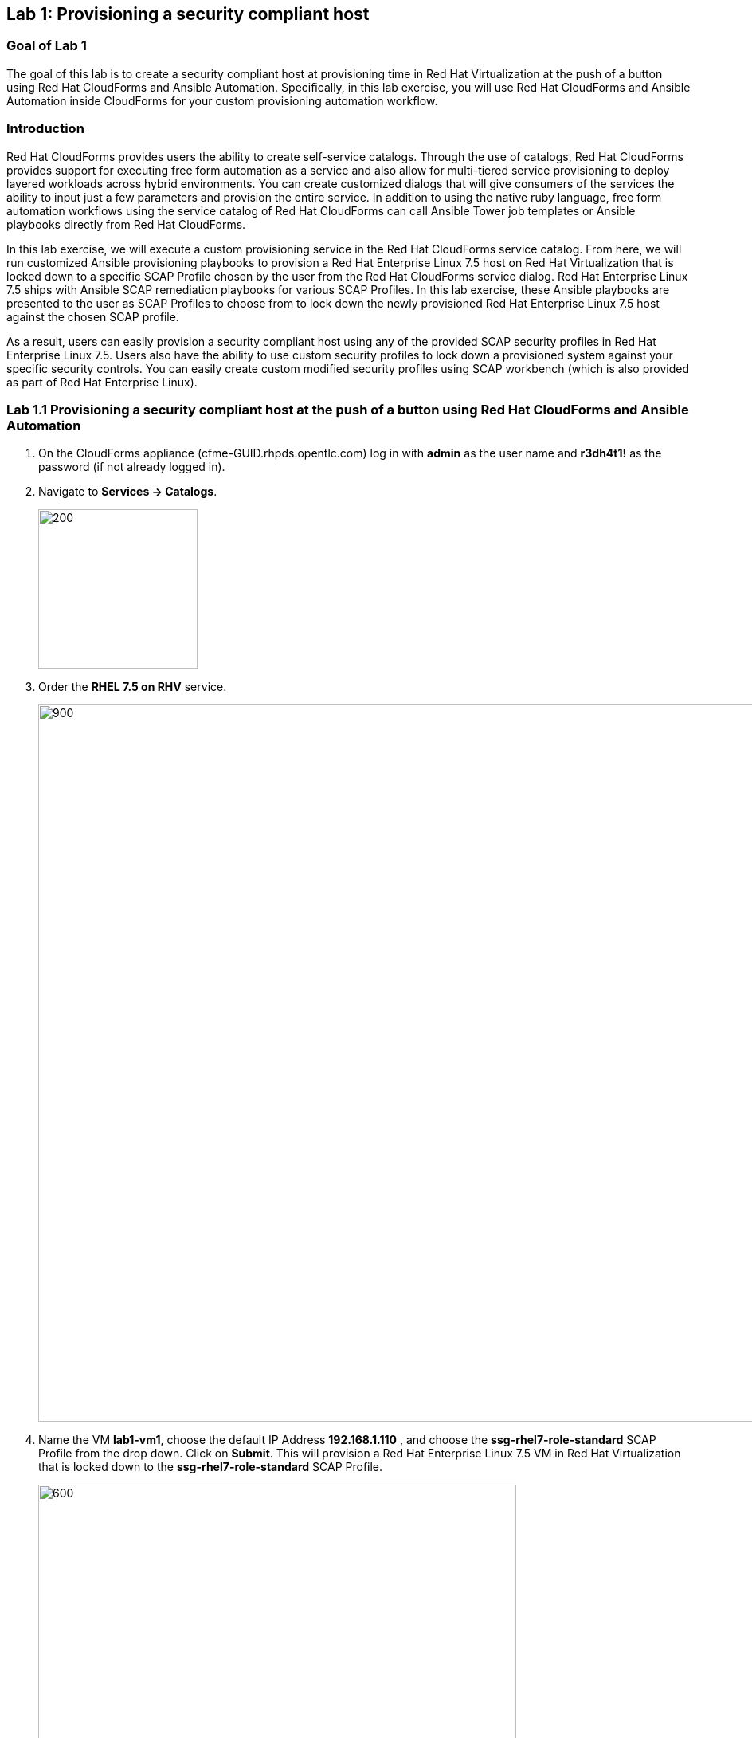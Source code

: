 == Lab 1: Provisioning a security compliant host

=== Goal of Lab 1
The goal of this lab is to create a security compliant host at provisioning time in Red Hat Virtualization at the push of a button using Red Hat CloudForms and Ansible Automation. Specifically, in this lab exercise, you will use Red Hat CloudForms and Ansible Automation inside CloudForms for your custom provisioning automation workflow.

=== Introduction
Red Hat CloudForms provides users the ability to create self-service catalogs.  Through the use of catalogs, Red Hat CloudForms provides support for executing free form automation as a service and also allow for multi-tiered service provisioning to deploy layered workloads across hybrid environments. You can create customized dialogs that will give consumers of the services the ability to input just a few parameters and provision the entire service. In addition to using the native ruby language, free form automation workflows using the service catalog of Red Hat CloudForms can call Ansible Tower job templates or Ansible playbooks directly from Red Hat CloudForms.

In this lab exercise, we will execute a custom provisioning service in the Red Hat CloudForms service catalog. From here, we will run customized Ansible provisioning playbooks to provision a Red Hat Enterprise Linux 7.5 host on Red Hat Virtualization that is locked down to a specific SCAP Profile chosen by the user from the Red Hat CloudForms service dialog. Red Hat Enterprise Linux 7.5 ships with Ansible SCAP remediation playbooks for various SCAP Profiles. In this lab exercise, these Ansible playbooks are presented to the user as SCAP Profiles to choose from to lock down the newly provisioned Red Hat Enterprise Linux 7.5 host against the chosen SCAP profile.

As a result, users can easily provision a security compliant host using any of the provided SCAP security profiles in Red Hat Enterprise Linux 7.5. Users also have the ability to use custom security profiles to lock down a provisioned system against your specific security controls. You can easily create custom modified security profiles using SCAP workbench (which is also provided as part of Red Hat Enterprise Linux).

=== Lab 1.1 Provisioning a security compliant host at the push of a button using Red Hat CloudForms and Ansible Automation
. On the CloudForms appliance (cfme-GUID.rhpds.opentlc.com) log in with *admin* as the user name and *r3dh4t1!* as the password (if not already logged in).

. Navigate to *Services -> Catalogs*.
+
image:images/lab1.1-services-catalog.png[200,200]
+
. Order the *RHEL 7.5 on RHV* service.
+
image:images/lab1.1-all-services.png[900,900]
+
. Name the VM *lab1-vm1*, choose the default IP Address *192.168.1.110* , and choose the *ssg-rhel7-role-standard* SCAP Profile from the drop down. Click on *Submit*. This will provision a Red Hat Enterprise Linux 7.5 VM in Red Hat Virtualization that is locked down to the *ssg-rhel7-role-standard* SCAP Profile.
+
image:images/lab1.1-order-service.png[600,600]
+
. From the Service Requests page, click on the *Refresh* button at the top until the service request shows *Approved*. Note that this default approval workflow can be customized.
+
image:images/lab1.1-services-requests.png[600,600]
+
. Navigate to *Services -> My Services*.
+
image:images/lab1-services-myservices.png[400,400]
+
. Click on the *RHEL 7.5 on RHV* service and then click on the *Provisioning* tab to view the Ansible output.
+
image:images/lab1.1-myservice.png[600,600]
+
. Press the refresh button periodically to refresh the Provisioning Ansible output.
+
NOTE: After clicking on refresh you will need to click on the *Provisioning* tab to view the Ansible output.
+
image:images/lab1.1-service-results.png[400,400]
+
. Review the Ansible provisioning playbook output by scrolling all the way down. Notice that the Ansible *PLAY RECAP* shows no failures, which means that the Ansible provisioning playbook ran successfully.
+
image:images/lab1.1-ansible-output.png[400,400]
+
NOTE: You may see something similar to `FAILED - RETRYING: Wait for asynchronous job to complete (100 retries left).` under the *TASK* sections.  This is a retry, not a catastrophic failure, and is expected.
+
. Go back to the top of the screen and click on the *Details* tab. Then click on your newly provisioned *lab1-vm1* VM.
+
image:images/lab1-provisionedvm.png[400,400]
+
. Notice that the *lab1-vm1* VM provisioned successfully and now has a hostname and the IP address you assigned it during provisioning.
+
image:images/lab1-summaryprovisionedvm.png[500,500]


link:README.adoc#table-of-contents[ Table of Contents ] | link:lab2.adoc[ Lab 2]
